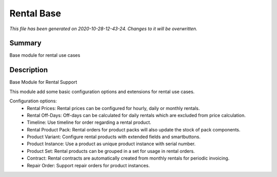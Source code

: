Rental Base
====================================================

*This file has been generated on 2020-10-28-12-43-24. Changes to it will be overwritten.*

Summary
-------

Base module for rental use cases

Description
-----------

Base Module for Rental Support

This module add some basic configuration options and extensions for rental use cases.

Configuration options:
 - Rental Prices: Rental prices can be configured for hourly, daily or monthly rentals.
 - Rental Off-Days: Off-days can be calculated for daily rentals which are excluded from price calculation.
 - Timeline: Use timeline for order regarding a rental product.
 - Rental Product Pack: Rental orders for product packs will also update the stock of pack components.
 - Product Variant: Configure rental products with extended fields and smartbuttons.
 - Product Instance: Use a product as unique product instance with serial number.
 - Product Set: Rental products can be grouped in a set for usage in rental orders.
 - Contract: Rental contracts are automatically created from monthly rentals for periodic invoicing.
 - Repair Order: Support repair orders for product instances.

